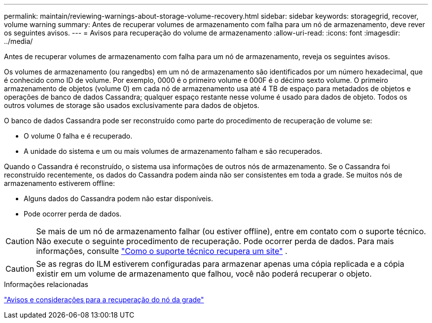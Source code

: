 ---
permalink: maintain/reviewing-warnings-about-storage-volume-recovery.html 
sidebar: sidebar 
keywords: storagegrid, recover, volume warning 
summary: Antes de recuperar volumes de armazenamento com falha para um nó de armazenamento, deve rever os seguintes avisos. 
---
= Avisos para recuperação do volume de armazenamento
:allow-uri-read: 
:icons: font
:imagesdir: ../media/


[role="lead"]
Antes de recuperar volumes de armazenamento com falha para um nó de armazenamento, reveja os seguintes avisos.

Os volumes de armazenamento (ou rangedbs) em um nó de armazenamento são identificados por um número hexadecimal, que é conhecido como ID de volume. Por exemplo, 0000 é o primeiro volume e 000F é o décimo sexto volume. O primeiro armazenamento de objetos (volume 0) em cada nó de armazenamento usa até 4 TB de espaço para metadados de objetos e operações de banco de dados Cassandra; qualquer espaço restante nesse volume é usado para dados de objeto. Todos os outros volumes de storage são usados exclusivamente para dados de objetos.

O banco de dados Cassandra pode ser reconstruído como parte do procedimento de recuperação de volume se:

* O volume 0 falha e é recuperado.
* A unidade do sistema e um ou mais volumes de armazenamento falham e são recuperados.


Quando o Cassandra é reconstruído, o sistema usa informações de outros nós de armazenamento.  Se o Cassandra foi reconstruído recentemente, os dados do Cassandra podem ainda não ser consistentes em toda a grade.  Se muitos nós de armazenamento estiverem offline:

* Alguns dados do Cassandra podem não estar disponíveis.
* Pode ocorrer perda de dados.



CAUTION: Se mais de um nó de armazenamento falhar (ou estiver offline), entre em contato com o suporte técnico.  Não execute o seguinte procedimento de recuperação.  Pode ocorrer perda de dados. Para mais informações, consulte link:how-site-recovery-is-performed-by-technical-support.html["Como o suporte técnico recupera um site"] .


CAUTION: Se as regras do ILM estiverem configuradas para armazenar apenas uma cópia replicada e a cópia existir em um volume de armazenamento que falhou, você não poderá recuperar o objeto.

.Informações relacionadas
link:warnings-and-considerations-for-grid-node-recovery.html["Avisos e considerações para a recuperação do nó da grade"]
